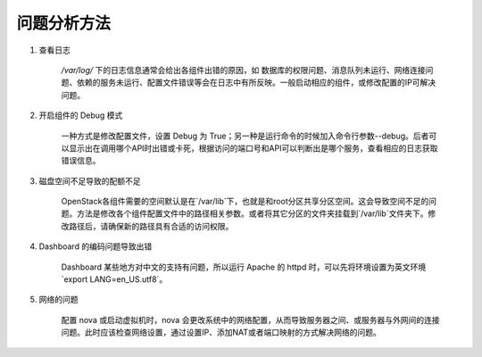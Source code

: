 问题分析方法
==========

1. 查看日志

    `/var/log/` 下的日志信息通常会给出各组件出错的原因，如 数据库的权限问题、消息队列未运行、网络连接问题、依赖的服务未运行、配置文件错误等会在日志中有所反映。一般启动相应的组件，或修改配置的IP可解决问题。
    
2. 开启组件的 Debug 模式
    
    一种方式是修改配置文件，设置 Debug 为 True；另一种是运行命令的时候加入命令行参数--debug。后者可以显示出在调用哪个API时出错或卡死，根据访问的端口号和API可以判断出是哪个服务，查看相应的日志获取错误信息。
    
3. 磁盘空间不足导致的配额不足

    OpenStack各组件需要的空间默认是在`/var/lib`下，也就是和root分区共享分区空间。这会导致空间不足的问题。方法是修改各个组件配置文件中的路径相关参数。或者将其它分区的文件夹挂载到`/var/lib`文件夹下。修改路径后，请确保新的路径具有合适的访问权限。
    
4. Dashboard 的编码问题导致出错
    
    Dashboard 某些地方对中文的支持有问题，所以运行 Apache 的 httpd 时，可以先将环境设置为英文环境`export LANG=en_US.utf8`。
    
5. 网络的问题

    配置 nova 或启动虚拟机时，nova 会更改系统中的网络配置，从而导致服务器之间、或服务器与外网间的连接问题。此时应该检查网络设置，通过设置IP、添加NAT或者端口映射的方式解决网络的问题。
